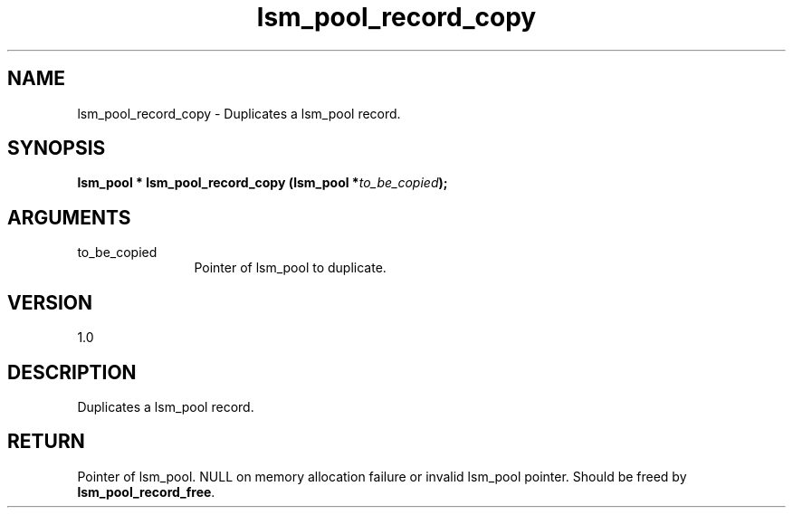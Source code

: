 .TH "lsm_pool_record_copy" 3 "lsm_pool_record_copy" "May 2018" "Libstoragemgmt C API Manual" 
.SH NAME
lsm_pool_record_copy \- Duplicates a lsm_pool record.
.SH SYNOPSIS
.B "lsm_pool  *" lsm_pool_record_copy
.BI "(lsm_pool *" to_be_copied ");"
.SH ARGUMENTS
.IP "to_be_copied" 12
Pointer of lsm_pool to duplicate.
.SH "VERSION"
1.0
.SH "DESCRIPTION"
Duplicates a lsm_pool record.
.SH "RETURN"
Pointer of lsm_pool. NULL on memory allocation failure or invalid
lsm_pool pointer. Should be freed by \fBlsm_pool_record_free\fP.
